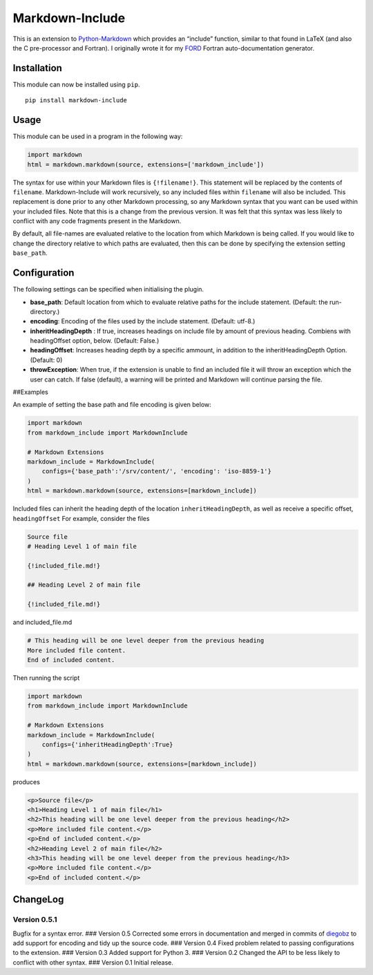 Markdown-Include
================

This is an extension to
`Python-Markdown <https://pythonhosted.org/Markdown/>`__ which provides
an “include” function, similar to that found in LaTeX (and also the C
pre-processor and Fortran). I originally wrote it for my
`FORD <https://github.com/cmacmackin/ford>`__ Fortran auto-documentation
generator.

Installation
------------

This module can now be installed using ``pip``.

::

   pip install markdown-include

Usage
-----

This module can be used in a program in the following way:

.. code:: python

   import markdown
   html = markdown.markdown(source, extensions=['markdown_include'])

The syntax for use within your Markdown files is ``{!filename!}``. This
statement will be replaced by the contents of ``filename``.
Markdown-Include will work recursively, so any included files within
``filename`` will also be included. This replacement is done prior to
any other Markdown processing, so any Markdown syntax that you want can
be used within your included files. Note that this is a change from the
previous version. It was felt that this syntax was less likely to
conflict with any code fragments present in the Markdown.

By default, all file-names are evaluated relative to the location from
which Markdown is being called. If you would like to change the
directory relative to which paths are evaluated, then this can be done
by specifying the extension setting ``base_path``.

Configuration
-------------

The following settings can be specified when initialising the plugin.

-  **base_path**: Default location from which to evaluate relative paths
   for the include statement. (Default: the run-directory.)
-  **encoding**: Encoding of the files used by the include statement.
   (Default: utf-8.)
-  **inheritHeadingDepth** : If true, increases headings on include file
   by amount of previous heading. Combiens with headingOffset option,
   below. (Default: False.)
-  **headingOffset**: Increases heading depth by a specific ammount, in
   addition to the inheritHeadingDepth Option. (Default: 0)
-  **throwException**: When true, if the extension is unable to find an
   included file it will throw an exception which the user can catch. If
   false (default), a warning will be printed and Markdown will continue
   parsing the file.

##Examples

An example of setting the base path and file encoding is given below:

.. code:: python

   import markdown
   from markdown_include import MarkdownInclude

   # Markdown Extensions
   markdown_include = MarkdownInclude(
       configs={'base_path':'/srv/content/', 'encoding': 'iso-8859-1'}
   )
   html = markdown.markdown(source, extensions=[markdown_include])

Included files can inherit the heading depth of the location
``inheritHeadingDepth``, as well as receive a specific offset,
``headingOffset`` For example, consider the files

.. code:: markdown

   Source file
   # Heading Level 1 of main file

   {!included_file.md!}

   ## Heading Level 2 of main file

   {!included_file.md!}

and included_file.md

.. code:: markdown

   # This heading will be one level deeper from the previous heading
   More included file content.
   End of included content.

Then running the script

.. code:: python

   import markdown
   from markdown_include import MarkdownInclude

   # Markdown Extensions
   markdown_include = MarkdownInclude(
       configs={'inheritHeadingDepth':True}
   )
   html = markdown.markdown(source, extensions=[markdown_include])

produces

.. code:: html

   <p>Source file</p>
   <h1>Heading Level 1 of main file</h1>
   <h2>This heading will be one level deeper from the previous heading</h2>
   <p>More included file content.</p>
   <p>End of included content.</p>
   <h2>Heading Level 2 of main file</h2>
   <h3>This heading will be one level deeper from the previous heading</h3>
   <p>More included file content.</p>
   <p>End of included content.</p>

ChangeLog
---------

Version 0.5.1
~~~~~~~~~~~~~

Bugfix for a syntax error. ### Version 0.5 Corrected some errors in
documentation and merged in commits of
`diegobz <https://github.com/diegobz>`__ to add support for encoding and
tidy up the source code. ### Version 0.4 Fixed problem related to
passing configurations to the extension. ### Version 0.3 Added support
for Python 3. ### Version 0.2 Changed the API to be less likely to
conflict with other syntax. ### Version 0.1 Initial release.
